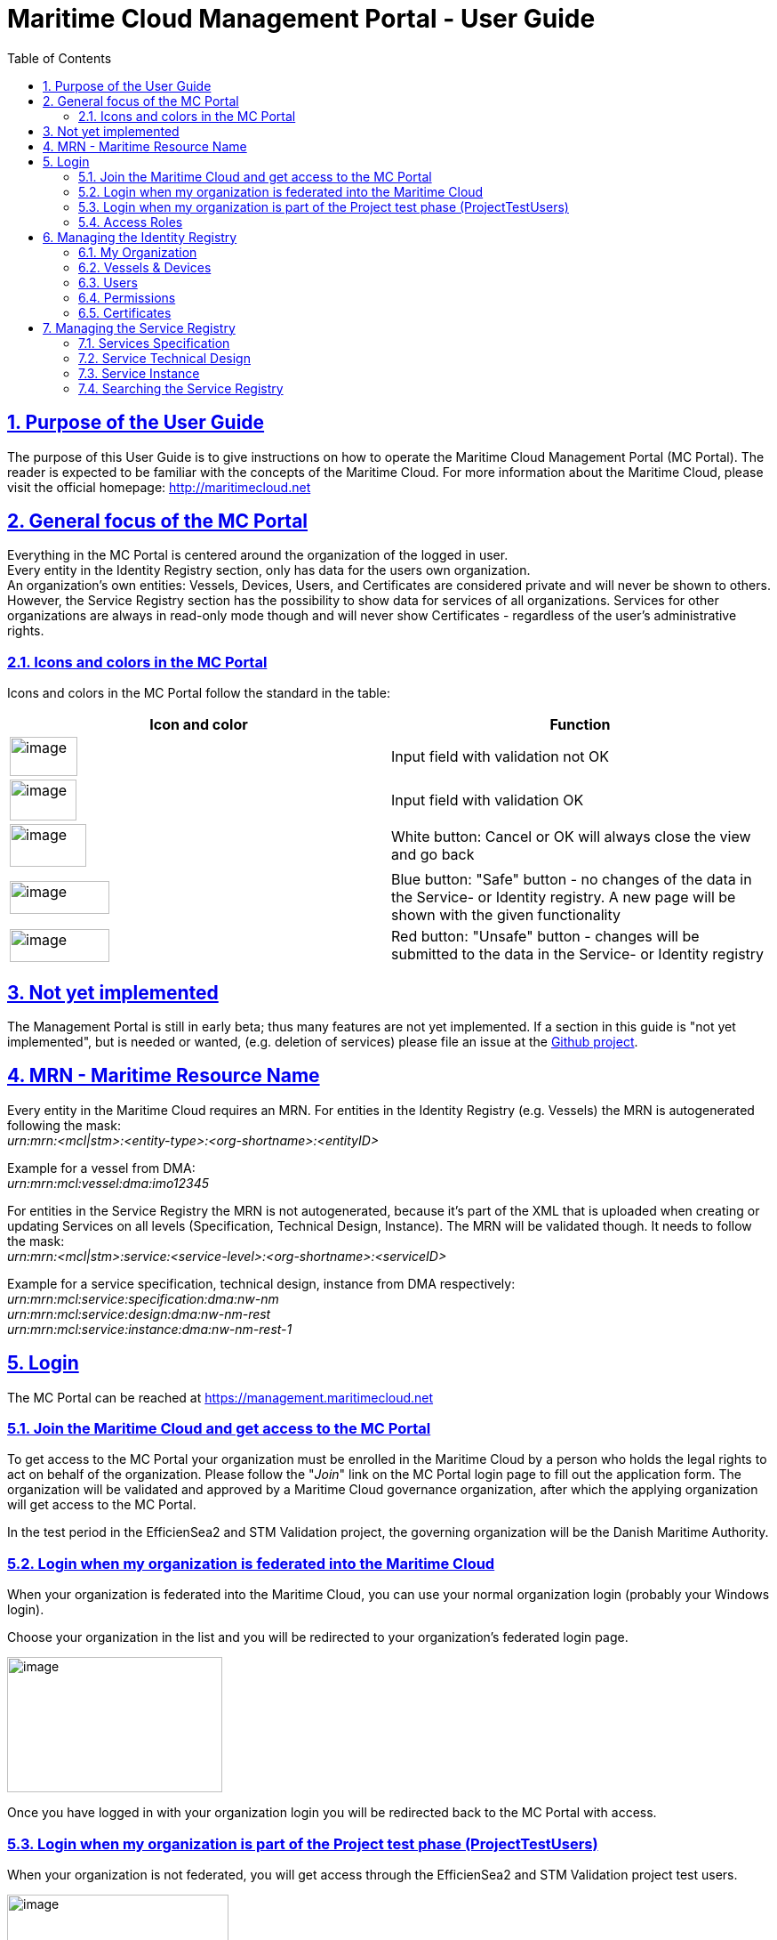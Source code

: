 :doctype: book
:compat-mode:
:page-layout!:
:toc: right
:toclevels: 2
:sectanchors:
:sectlinks:
:sectnums:
:linkattrs:
:icons: font
:source-highlighter: coderay
:source-language: asciidoc
:experimental:
:stem:
:idprefix:
:idseparator: -
:ast: &ast;
:dagger: pass:normal[^&dagger;^]
:y: icon:check[role="green"]
:n: icon:times[role="red"]
:c: icon:file-text-o[role="blue"]
:table-caption!:
:example-caption!:
:figure-caption!:
:imagesdir: images
:includedir: _includes
:underscore: _
:icons: font


= Maritime Cloud Management Portal - User Guide

:leveloffset: 1


[[purpose-of-the-user-guide]]
= Purpose of the User Guide

The purpose of this User Guide is to give instructions on how to operate the Maritime Cloud Management Portal (MC Portal). The reader is expected to be familiar with the concepts of the Maritime Cloud. For more information about the Maritime Cloud, please visit the official homepage: http://maritimecloud.net

[[general-focus-of-the-mc-portal]]
= General focus of the MC Portal

Everything in the MC Portal is centered around the organization of the logged in user. +
Every entity in the Identity Registry section, only has data for the users own organization. +
An organization’s own entities: Vessels, Devices, Users, and Certificates are considered private and will never be shown to others. However, the Service Registry section has the possibility to show data for services of all organizations. Services for other organizations are always in read-only mode though and will never show Certificates - regardless of the user’s administrative rights.

[[icons-and-colors-in-the-mc-portal]]
== Icons and colors in the MC Portal

Icons and colors in the MC Portal follow the standard in the table:

[cols=",",options="header",]
|======================================================================================================================================================================================================
|Icon and color |Function
|image:image1.png[image,width=76,height=44] |Input field with validation not OK
|image:image2.png[image,width=75,height=46] |Input field with validation OK
|image:image3.png[image,width=86,height=48] |White button: Cancel or OK will always close the view and go back
|image:image4.png[image,width=112,height=37] |Blue button: "Safe" button - no changes of the data in the Service- or Identity registry. A new page will be shown with the given functionality
|image:image5.png[image,width=112,height=37] |Red button: "Unsafe" button - changes will be submitted to the data in the Service- or Identity registry
|======================================================================================================================================================================================================

[[not-yet-implemented]]
= Not yet implemented

The Management Portal is still in early beta; thus many features are not yet implemented. If a section in this guide is "not yet implemented", but is needed or wanted, (e.g. deletion of services) please file an issue at the https://github.com/MaritimeCloud/MaritimeCloudPortal/issues[Github project].

[[mrn-maritime-resource-name]]
= MRN - Maritime Resource Name

Every entity in the Maritime Cloud requires an MRN. For entities in the Identity Registry (e.g. Vessels) the MRN is autogenerated following the mask: +
_urn:mrn:<mcl|stm>:<entity-type>:<org-shortname>:<entityID>_

Example for a vessel from DMA:__ +
urn:mrn:mcl:vessel:dma:imo12345__

For entities in the Service Registry the MRN is not autogenerated, because it’s part of the XML that is uploaded when creating or updating Services on all levels (Specification, Technical Design, Instance). The MRN will be validated though. It needs to follow the mask: +
_urn:mrn:<mcl|stm>:service:<service-level>:<org-shortname>:<serviceID>_

Example for a service specification, technical design, instance from DMA respectively:__ +
urn:mrn:mcl:service:specification:dma:nw-nm +
urn:mrn:mcl:service:design:dma:nw-nm-rest +
urn:mrn:mcl:service:instance:dma:nw-nm-rest-1__

[[login]]
= Login

The MC Portal can be reached at https://management.maritimecloud.net

[[join-the-maritime-cloud-and-get-access-to-the-mc-portal]]
== Join the Maritime Cloud and get access to the MC Portal

To get access to the MC Portal your organization must be enrolled in the Maritime Cloud by a person who holds the legal rights to act on behalf of the organization. Please follow the "__Join__" link on the MC Portal login page to fill out the application form. The organization will be validated and approved by a Maritime Cloud governance organization, after which the applying organization will get access to the MC Portal.

In the test period in the EfficienSea2 and STM Validation project, the governing organization will be the Danish Maritime Authority.

[[login-when-my-organization-is-federated-into-the-maritime-cloud]]
== Login when my organization is federated into the Maritime Cloud

When your organization is federated into the Maritime Cloud, you can use your normal organization login (probably your Windows login).

Choose your organization in the list and you will be redirected to your organization’s federated login page.

image:image6.png[image,width=242,height=152]

Once you have logged in with your organization login you will be redirected back to the MC Portal with access.

[[login-when-my-organization-is-part-of-the-project-test-phase-projecttestusers]]
== Login when my organization is part of the Project test phase (ProjectTestUsers)

When your organization is not federated, you will get access through the EfficienSea2 and STM Validation project test users.

image:image7.png[image,width=249,height=163]

Choose the "__ProjectTestUsers__" and provide your login information in the next page.

image:image8.png[image,width=250,height=139]

You will be redirected to the MC Portal with access.

[[access-roles]]
== Access Roles

The MC Portal currently has 2 different roles. Administrator with full editorial rights (for own organization only) and Member with read-only rights.

The intention is to implement a finer grained access roles - for example, admin roles for only the Identity Registry and only the Service Registry etc.

[[managing-the-identity-registry]]
= Managing the Identity Registry

The entities in your organizations Identity Registry can be found in the menu.

image:image9.png[image,width=92,height=220]

The following subsections will explain how each entity is managed.

[[my-organization]]
== My Organization

This is the "home" of the MC Portal. Here you can find various information about your own organization, like contact info, certificates (for organization level), Access Roles, etc.

[[update-contact-information]]
=== Update contact information

To update the contact information of your organization, click the "__Update__" button on the "__My Organization__" page.

image:image10.png[image,width=353,height=333]

Make the changes and click "Update organization".

image:image11.png[image,width=285,height=384]

[[change-logo]]
=== Change logo

You can change the logo of your organization. The logo is only used in the list of organizations, which every user of the MC Portal can see. Should no logo be uploaded, a default logo will be displayed.

image:image12.png[image,width=438,height=163]

To upload a new logo, click on the logo on the "__My Organization__" page and browse to the new logo.

image:image13.png[image,width=227,height=172]

[[access-roles-1]]
=== Access Roles

Not yet implemented.

[[identity-provider-information]]
=== Identity Provider information

Not yet implemented.

[[vessels-devices]]
== Vessels & Devices

The management of Vessels and Devices is handled in the same way. Therefore, the examples in this section apply for both.

Note: the only reason for creating Vessels and Devices is if you need a certificate for the Vessel or Device concerned. Read more about management of certificates in the section <<certificates>>.

[[create]]
=== Create

To create a Vessel or Device, click the "+" in the list.

image:image14.png[image,width=268,height=243]

Fill out the form and click "__Register Device/Vessel__". The "__Permissions__" field is explained in depth in the <<permissions>> section of this guide.

image:image15.png[image,width=254,height=230]

[[update]]
=== Update

To create a Vessel or Device, choose it in the list and click the "__Update__" button on the details page.

image:image16.png[image,width=252,height=257]

image:image17.png[image,width=315,height=138]

Make the changes and click "Update device".

image:image18.png[image,width=316,height=201]

[[delete]]
=== Delete

Warning: If you delete an entity, all issued certificates will be revoked and become invalid.

To delete click the "Delete" button on the entity you want to delete.

image:image19.png[image,width=282,height=142]

[[users]]
== Users

"Users" in this context refers to human users. Users can authenticate using the Openid Connect Identity Provider, or use a certificate issued by the Maritime Cloud.

[[create-1]]
=== Create

If an organization is federated into the Maritime Cloud, you do not need to create users! +
The users will automatically be created the first time they log in on a webpage that uses Maritime Cloud, such as the MC Management Portal.

If an organization is not federated into the Maritime Cloud and is using the "__ProjectTestUsers__" Identity Provider, users must be created manually in the Management Portal. When the user has been created, he/she will receive an email with instructions for how to log in with a temporary password.

[[update-1]]
=== Update

Not yet implemented.

When an organization is federated into the Maritime Cloud, _users are automatically created and updated_ when they log in on a webpage that uses Maritime Cloud, such as the MC Management Portal.

In the case that an organization is not federated into the Maritime Cloud, but is using the "__ProjectTestUsers__" Identity Provider, users must be updated manually in the Management Portal. +
Updating the password of a user cannot be done in the portal, this must be done from the "__ProjectTestUsers__" Identity Provider.

[[delete-1]]
=== Delete

For organizations, which is federated into the Maritime Cloud, users are automatically created or updated when they log in on a webpage that uses Maritime Cloud, such as the MC Management Portal. Therefore, deleting users does not make much sense for federated organizations, unless it is necessary to clean up the user list, or to remove all the users’ certificates.

If an organization is not federated into the Maritime Cloud and is using the "__ProjectTestUsers__" Identity Provider, users can be deleted from the portal. This will also remove the user from the "__ProjectTestUsers__" Identity Provider. The user will no longer be able to log in to Maritime Cloud services.

_When a user is deleted all of the user’s certificates are revoked._

[[permissions]]
== Permissions

"Permissions" is a field which service providers can use to implement a method of access control (authorization) in their services. As an example, an organization could wish to grant extended access to a service for all their pilots from a single point of control. The permissions field is a way to facilitate this.

For a more thorough explanation and example, please refer to the http://developers.maritimecloud.net/identity/index.html#authorization[online documentation for authorization in the Maritime Cloud.]

[[certificates]]
== Certificates

Certificates can be issued on all entities in the Maritime Cloud (e.g. Devices, Vessels, Users, Organizations, Services). For a better understanding of how certificates is used in the Maritime Cloud and which parameters is included, please refer to the http://developers.maritimecloud.net/identity/index.html#pki-and-x-509-certificates[online documentation].

[[information-in-the-certificate]]
=== Information in the certificate

In the certificate, there are several information’s about the entity. Please refer to the http://developers.maritimecloud.net/identity/index.html#certificate-attributes[online documentation].

[[issuing-a-certificate]]
=== Issuing a certificate

On every entity details page, there is a certificate section. This section is the same component for all entities. Therefore, the description and examples applies for all.

To issue a new certificate, click on the "__Issue new Certificate__" button.

image:image20.png[image,width=220,height=222]

Click on "__Issue Certificate__".

image:image21.png[image,width=211,height=122]

And that is it. A certificate has been issued and is ready for download.

image:image22.png[image,width=214,height=85]

__NOTE__: It is very important that you download the certificate, because it is the only time, that you can download the public- and private key.

[[revoking-a-certificate]]
=== Revoking a certificate

Not yet implemented.

[[managing-the-service-registry]]
= Managing the Service Registry

The Service Registry consists of 3 levels:

* Specification: Technology-agnostic logical level (What)
* Technical Design: Technology level (How)
* Instance: The actual service implementation (Where)

For more information of the 3 levels and how they are connected, please refer to the online documentation at http://maritimecloud.net or the "__How To?__" page in the MC Portal.

image:image23.png[image,width=448,height=228]

The following subsections will describe each level in the service registry and how to manage.

Note: At the moment, service data is shown for all organizations with no possibility to filter or search. In the future, there will be filtering and searching options. Service data for other organizations is always in read-only mode though and will never show Certificates - regardless of the user’s administrative rights.

[[services-specification]]
== Services Specification

[[view-and-download]]
=== View and download

To view a Specification, click "__Specifications__" in the menu and a list of specifications appear. Click on any column of a row in the list to view that Specification.

image:image24.png[image,width=524,height=213]

In the details page, you can see a subset of the Specification data. To view all data, you can download the actual documents that were uploaded upon the registration of the Specification.

image:image25.png[image,width=338,height=133]

image:image26.png[image,width=340,height=134]

[[createregister]]
=== Create/Register

To register a new Specification, click "__Specifications__" in the menu and a list of specifications appear. Click the "__Register new Specification__" button at the bottom of the list.

image:image27.png[image,width=313,height=236]

Now you can upload 2 documents (see online documentation for templates of the documents):

* An XML-file following the official template with machine readable information. This is a required document
* A document in human readable format of the Specification. This is not required, but it is highly recommended to provide

When the XML-file is uploaded, there will be a validation of the Specification ID, which should be a MRN (refer to the <<mrn-maritime-resource-name>> section of this guide. An example MRN for DMA would be: _urn:mrn:mcl:service:specification:dma:nw-nm_

When all is uploaded correctly, click the "__Register Specification__" button.

image:image28.png[image,width=299,height=164]

[[update-2]]
=== Update

Not yet implemented.

[[delete-2]]
=== Delete

Not yet implemented.

[[service-technical-design]]
== Service Technical Design

[[view-and-download-1]]
=== View and download

To view a Technical Design, click "__Designs__" in the menu and a list of Technical Designs appear. Click on any column of a row in the list to view that Design.

image:image29.png[image,width=520,height=193]

You can also get to the design by clicking any column of a row if you have a Specification in view.

image:image30.png[image,width=443,height=267]

In the details page, you can see a subset of the Technical Design data. To view all data, you can download the actual documents that were uploaded upon the registration of the Technical Design.

image:image31.png[image,width=447,height=184]

[[createregister-1]]
=== Create/Register

To register a new Technical Design, you need to select the Specification you want the Technical Design to implement. When the Specification is selected, you should click on the "__Register new Design__" at the Specification details page.

image:image32.png[image,width=466,height=225]

Now you can upload 2 documents (see online documentation for templates of the documents):

* An Xml-file following the official template with machine readable information. This is a required document
* A document in human readable format of the Technical Design. This is not required, but it is highly recommended to provide

When the XML-file is uploaded, there will be a validation of the Technical Design ID, which should be a MRN (refer to the <<mrn-maritime-resource-name>> section of this guide. An example MRN for DMA would be: _urn:mrn:mcl:service:design:dma:nw-nm_

When all is uploaded correctly, click the "__Register Design__" button.

image:image33.png[image,width=482,height=261]

[[update-3]]
=== Update

Not yet implemented.

[[delete-3]]
=== Delete

Not yet implemented.

[[service-instance]]
== Service Instance

[[view-and-download-2]]
=== View and download

To view an Instance, click "__Instances__" in the menu and a list of Instances appear. Click on any column of a row in the list to view that Instance.

image:image34.png[image,width=516,height=193]

You can also get to the Instance by clicking any column of a row if you have a Technical Design in view.

image:image35.png[image,width=505,height=277]

In the details page, you can see a subset of the Instance data. To view all data, you can download the actual documents that were uploaded upon the registration of the Instance.

image:image36.png[image,width=441,height=186]

[[createregister-2]]
=== Create/Register

To register a new Instance, you need to select the Technical Design you want the Instance to implement. When the Technical Design is selected, you should click on the "__Register new Instance__" at the Technical Design details page.

image:image37.png[image,width=534,height=260]

Now you can upload 2 documents (see online documentation for templates of the documents):

* An XML-file following the official template with machine readable information. This is a required document
* A document in human readable format of the Instance. This is not required, but it is highly recommended to provide

When the XML-file is uploaded, there will be a validation of the Instance ID, which should be a MRN (refer to the <<mrn-maritime-resource-name>> section of this guide. An example MRN for DMA would be: _urn:mrn:mcl:service:instance:dma:nw-nm_

When all is uploaded correctly, you can provide additional information to the service if you should need to issue certificates for the service later. This includes the field "Certificate Domain Name", where you should enter the name of the domain where the service will be hosted (e.g. Service.dma.dk) and the field "Permissions" which will also be embedded in the certificate. Should this not be relevant for your service, simply leave the fields empty.

image:image38.png[image,width=298,height=406]

When everything is OK, click the "__Register Instance__" button.

[[update-4]]
=== Update

Not yet implemented

[[delete-4]]
=== Delete

Not yet implemented.

[[searching-the-service-registry]]
== Searching the Service Registry

Not yet implemented.

